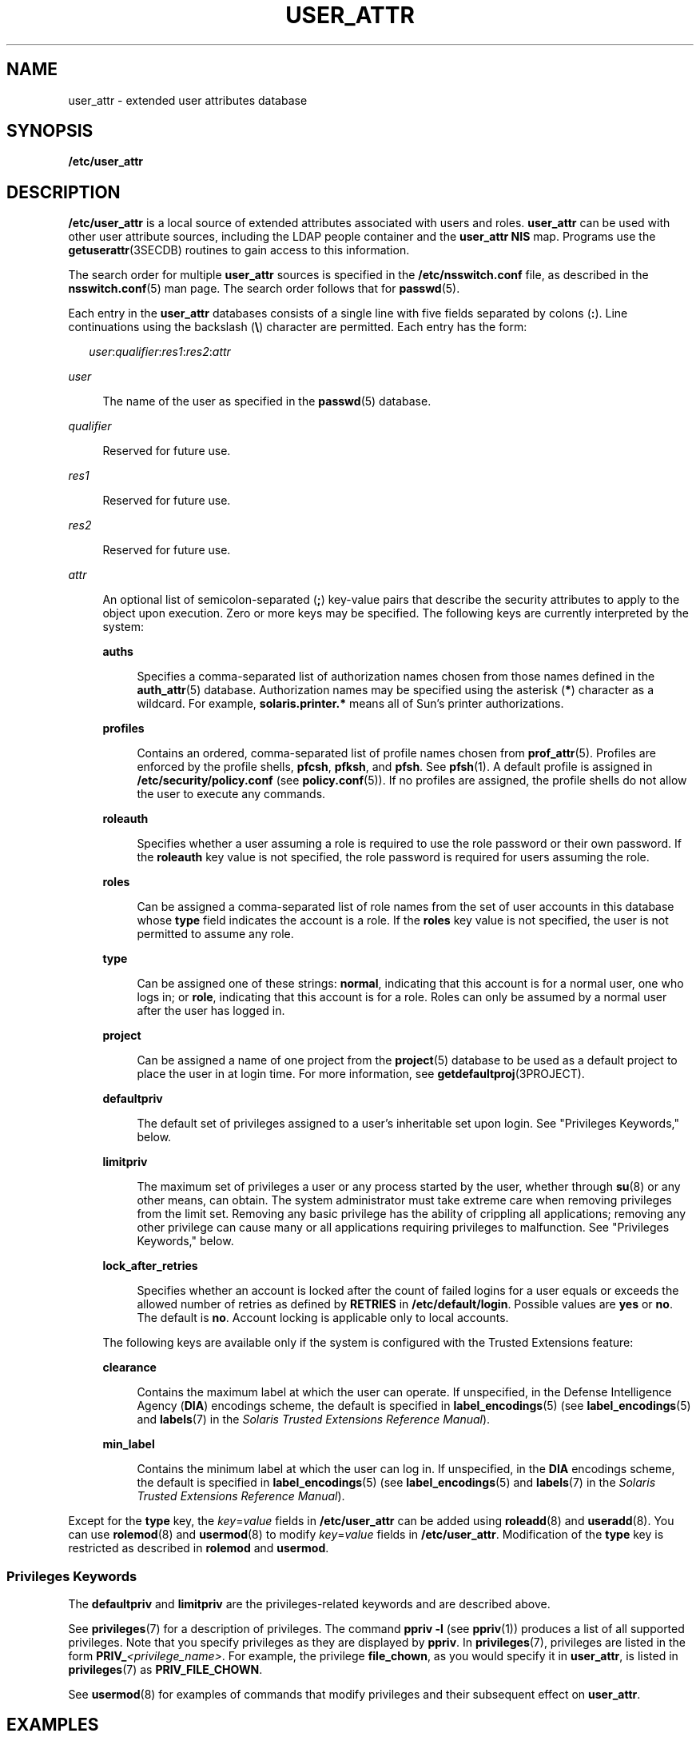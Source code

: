 '\" te
.\" Copyright 2020 OmniOS Community Edition (OmniOSce) Association.
.\"  Copyright (C) 2008 Sun Microsystems, Inc. All Rights Reserved
.\" The contents of this file are subject to the terms of the Common Development and Distribution License (the "License").  You may not use this file except in compliance with the License.
.\" You can obtain a copy of the license at usr/src/OPENSOLARIS.LICENSE or http://www.opensolaris.org/os/licensing.  See the License for the specific language governing permissions and limitations under the License.
.\" When distributing Covered Code, include this CDDL HEADER in each file and include the License file at usr/src/OPENSOLARIS.LICENSE.  If applicable, add the following below this CDDL HEADER, with the fields enclosed by brackets "[]" replaced with your own identifying information: Portions Copyright [yyyy] [name of copyright owner]
.TH USER_ATTR 5 "Oct 1, 2020"
.SH NAME
user_attr \- extended user attributes database
.SH SYNOPSIS
.nf
\fB/etc/user_attr\fR
.fi

.SH DESCRIPTION
\fB/etc/user_attr\fR is a local source of extended attributes associated with
users and roles. \fBuser_attr\fR can be used with other user attribute sources,
including the LDAP people container and the \fBuser_attr\fR \fBNIS\fR map.
Programs use the \fBgetuserattr\fR(3SECDB)
routines to gain access to this information.
.sp
.LP
The search order for multiple \fBuser_attr\fR sources is specified in the
\fB/etc/nsswitch.conf\fR file, as described in the \fBnsswitch.conf\fR(5) man
page. The search order follows that for \fBpasswd\fR(5).
.sp
.LP
Each entry in the \fBuser_attr\fR databases consists of a single line with five
fields separated by colons (\fB:\fR). Line continuations using the backslash
(\fB\e\fR) character are permitted. Each entry has the form:
.sp
.in +2
.nf
\fIuser\fR:\fIqualifier\fR:\fIres1\fR:\fIres2\fR:\fIattr\fR
.fi
.in -2

.sp
.ne 2
.na
\fB\fIuser\fR\fR
.ad
.sp .6
.RS 4n
The name of the user as specified in the \fBpasswd\fR(5) database.
.RE

.sp
.ne 2
.na
\fB\fIqualifier\fR\fR
.ad
.sp .6
.RS 4n
Reserved for future use.
.RE

.sp
.ne 2
.na
\fB\fIres1\fR\fR
.ad
.sp .6
.RS 4n
Reserved for future use.
.RE

.sp
.ne 2
.na
\fB\fIres2\fR\fR
.ad
.sp .6
.RS 4n
Reserved for future use.
.RE

.sp
.ne 2
.na
\fB\fIattr\fR\fR
.ad
.sp .6
.RS 4n
An optional list of semicolon-separated (\fB;\fR) key-value pairs that describe
the security attributes to apply to the object upon execution. Zero or more
keys may be specified. The following keys are currently interpreted by the
system:
.sp
.ne 2
.na
\fBauths\fR
.ad
.sp .6
.RS 4n
Specifies a comma-separated list of authorization names chosen from those names
defined in the \fBauth_attr\fR(5) database. Authorization names may be
specified using the asterisk (\fB*\fR) character as a wildcard. For example,
\fBsolaris.printer.*\fR means all of Sun's printer authorizations.
.RE

.sp
.ne 2
.na
\fBprofiles\fR
.ad
.sp .6
.RS 4n
Contains an ordered, comma-separated list of profile names chosen from
\fBprof_attr\fR(5). Profiles are enforced by the profile shells, \fBpfcsh\fR,
\fBpfksh\fR, and \fBpfsh\fR. See \fBpfsh\fR(1). A default profile is assigned
in \fB/etc/security/policy.conf\fR (see \fBpolicy.conf\fR(5)). If no profiles
are assigned, the profile shells do not allow the user to execute any commands.
.RE

.sp
.ne 2
.na
\fBroleauth\fR
.ad
.sp .6
.RS 4n
Specifies whether a user assuming a role is required to use the role password
or their own password.
If the \fBroleauth\fR key value is not specified, the role password is required
for users assuming the role.
.RE

.sp
.ne 2
.na
\fBroles\fR
.ad
.sp .6
.RS 4n
Can be assigned a comma-separated list of role names from the set of user
accounts in this database whose \fBtype\fR field indicates the account is a
role. If the \fBroles\fR key value is not specified, the user is not permitted
to assume any role.
.RE

.sp
.ne 2
.na
\fBtype\fR
.ad
.sp .6
.RS 4n
Can be assigned one of these strings: \fBnormal\fR, indicating that this
account is for a normal user, one who logs in; or \fBrole\fR, indicating that
this account is for a role. Roles can only be assumed by a normal user after
the user has logged in.
.RE

.sp
.ne 2
.na
\fBproject\fR
.ad
.sp .6
.RS 4n
Can be assigned a name of one project from the \fBproject\fR(5) database to be
used as a default project to place the user in at login time. For more
information, see \fBgetdefaultproj\fR(3PROJECT).
.RE

.sp
.ne 2
.na
\fBdefaultpriv\fR
.ad
.sp .6
.RS 4n
The default set of privileges assigned to a user's inheritable set upon login.
See "Privileges Keywords," below.
.RE

.sp
.ne 2
.na
\fBlimitpriv\fR
.ad
.sp .6
.RS 4n
The maximum set of privileges a user or any process started by the user,
whether through \fBsu\fR(8) or any other means, can obtain. The system
administrator must take extreme care when removing privileges from the limit
set. Removing any basic privilege has the ability of crippling all
applications; removing any other privilege can cause many or all applications
requiring privileges to malfunction. See "Privileges Keywords," below.
.RE

.sp
.ne 2
.na
\fBlock_after_retries\fR
.ad
.sp .6
.RS 4n
Specifies whether an account is locked after the count of failed logins for a
user equals or exceeds the allowed number of retries as defined by
\fBRETRIES\fR in \fB/etc/default/login\fR. Possible values are \fByes\fR or
\fBno\fR. The default is \fBno\fR. Account locking is applicable only to local
accounts.
.RE

The following keys are available only if the system is configured with the
Trusted Extensions feature:
.sp
.ne 2
.na
\fBclearance\fR
.ad
.sp .6
.RS 4n
Contains the maximum label at which the user can operate. If unspecified, in
the Defense Intelligence Agency (\fBDIA\fR) encodings scheme, the default is
specified in \fBlabel_encodings\fR(5) (see \fBlabel_encodings\fR(5) and
\fBlabels\fR(7) in the \fISolaris Trusted Extensions Reference Manual\fR).
.RE

.sp
.ne 2
.na
\fBmin_label\fR
.ad
.sp .6
.RS 4n
Contains the minimum label at which the user can log in. If unspecified, in the
\fBDIA\fR encodings scheme, the default is specified in
\fBlabel_encodings\fR(5) (see \fBlabel_encodings\fR(5) and \fBlabels\fR(7) in
the \fISolaris Trusted Extensions Reference Manual\fR).
.RE

.RE

.sp
.LP
Except for the \fBtype\fR key, the \fB\fIkey\fR=\fIvalue\fR\fR fields in
\fB/etc/user_attr\fR can be added using \fBroleadd\fR(8) and
\fBuseradd\fR(8). You can use \fBrolemod\fR(8) and \fBusermod\fR(8) to
modify \fB\fIkey\fR=\fIvalue\fR\fR fields in \fB/etc/user_attr\fR. Modification
of the \fBtype\fR key is restricted as described in \fBrolemod\fR and
\fBusermod\fR.
.SS "Privileges Keywords"
The \fBdefaultpriv\fR and \fBlimitpriv\fR are the privileges-related keywords
and are described above.
.sp
.LP
See \fBprivileges\fR(7) for a description of privileges. The command
\fBppriv\fR \fB-l\fR (see \fBppriv\fR(1)) produces a list of all supported
privileges. Note that you specify privileges as they are displayed by
\fBppriv\fR. In \fBprivileges\fR(7), privileges are listed in the form
\fBPRIV_\fR\fI<privilege_name>\fR\&. For example, the privilege
\fBfile_chown\fR, as you would specify it in \fBuser_attr\fR, is listed in
\fBprivileges\fR(7) as \fBPRIV_FILE_CHOWN\fR.
.sp
.LP
See \fBusermod\fR(8) for examples of commands that
modify privileges and their subsequent effect on \fBuser_attr\fR.
.SH EXAMPLES
\fBExample 1 \fRAssigning a Profile to Root
.sp
.LP
The following example entry assigns to root the \fBAll\fR profile, which allows
root to use all commands in the system, and also assigns two authorizations:

.sp
.in +2
.nf
root::::auths=solaris.*,solaris.grant;profiles=All;type=normal
.fi
.in -2

.sp
.LP
The \fBsolaris.*\fR wildcard authorization shown above gives root all the
\fBsolaris\fR authorizations; and the \fBsolaris.grant\fR authorization gives
root the right to grant to others any \fBsolaris\fR authorizations that root
has. The combination of authorizations enables root to grant to others all the
\fBsolaris\fR authorizations. See \fBauth_attr\fR(5) for more about
authorizations.

.SH FILES
.ne 2
.na
\fB/etc/nsswitch.conf\fR
.ad
.sp .6
.RS 4n
See \fBnsswitch.conf\fR(5).
.RE

.sp
.ne 2
.na
\fB/etc/user_attr\fR
.ad
.sp .6
.RS 4n
Described here.
.RE

.SH ATTRIBUTES
See \fBattributes\fR(7) for descriptions of the following attributes:
.sp

.sp
.TS
box;
c | c
l | l .
ATTRIBUTE TYPE	ATTRIBUTE VALUE
_
Availibility	SUNWcsr
_
Interface Stability	See below
.TE

.sp
.LP
The command-line syntax is Committed. The output is Uncommitted.
.SH SEE ALSO
\fBauths\fR(1),
\fBpfcsh\fR(1),
\fBpfksh\fR(1),
\fBpfsh\fR(1),
\fBppriv\fR(1),
\fBprofiles\fR(1),
\fBroles\fR(1),
\fBgetdefaultproj\fR(3PROJECT),
\fBgetuserattr\fR(3SECDB),
\fBauth_attr\fR(5),
\fBexec_attr\fR(5),
\fBnsswitch.conf\fR(5),
\fBpasswd\fR(5),
\fBpolicy.conf\fR(5),
\fBprof_attr\fR(5),
\fBproject\fR(5),
\fBattributes\fR(7),
\fBprivileges\fR(7),
\fBroleadd\fR(8),
\fBrolemod\fR(8),
\fBuseradd\fR(8),
\fBusermod\fR(8)
.sp
.LP
\fISystem Administration Guide: Security Services\fR
.SH NOTES
The root user is usually defined in local databases for a number of reasons,
including the fact that root needs to be able to log in and do system
maintenance in single-user mode, before the network name service databases are
available. For this reason, an entry should exist for root in the local
\fBuser_attr\fR file, and the precedence shown in the example
\fBnsswitch.conf\fR(5) file entry under EXAMPLES is highly recommended.
.sp
.LP
Because the list of legal keys is likely to expand, any code that parses this
database must be written to ignore unknown key-value pairs without error. When
any new keywords are created, the names should be prefixed with a unique
string, such as the company's stock symbol, to avoid potential naming
conflicts.
.sp
.LP
In the \fBattr\fR field, escape the following symbols with a backslash
(\fB\e\fR) if you use them in any value: colon (\fB:\fR), semicolon (\fB;\fR),
carriage return (\fB\en\fR), equals (\fB=\fR), or backslash (\fB\e\fR).
